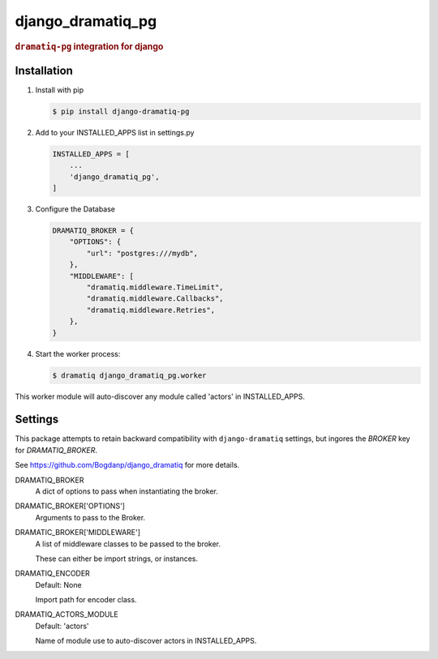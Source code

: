 ==================
django_dramatiq_pg
==================

.. rubric:: ``dramatiq-pg`` integration for django

Installation
------------

1. Install with pip

   .. code-block:: sh

    $ pip install django-dramatiq-pg

2. Add to your INSTALLED_APPS list in settings.py

   .. code-block:: python

    INSTALLED_APPS = [
        ...
        'django_dramatiq_pg',
    ]

3. Configure the Database

   .. code-block:: python

    DRAMATIQ_BROKER = {
        "OPTIONS": {
            "url": "postgres:///mydb",
        },
        "MIDDLEWARE": [
            "dramatiq.middleware.TimeLimit",
            "dramatiq.middleware.Callbacks",
            "dramatiq.middleware.Retries",
        },
    }

4. Start the worker process:

   .. code-block:: sh

    $ dramatiq django_dramatiq_pg.worker

This worker module will auto-discover any module called 'actors' in
INSTALLED_APPS.

Settings
--------

This package attempts to retain backward compatibility with ``django-dramatiq``
settings, but ingores the `BROKER` key for `DRAMATIQ_BROKER`.

See https://github.com/Bogdanp/django_dramatiq for more details.

DRAMATIQ_BROKER
  A dict of options to pass when instantiating the broker.

DRAMATIC_BROKER['OPTIONS']
  Arguments to pass to the Broker.

DRAMATIC_BROKER['MIDDLEWARE']
  A list of middleware classes to be passed to the broker.

  These can either be import strings, or instances.

DRAMATIQ_ENCODER
  Default: None

  Import path for encoder class.

DRAMATIQ_ACTORS_MODULE
  Default: 'actors'

  Name of module use to auto-discover actors in INSTALLED_APPS.
